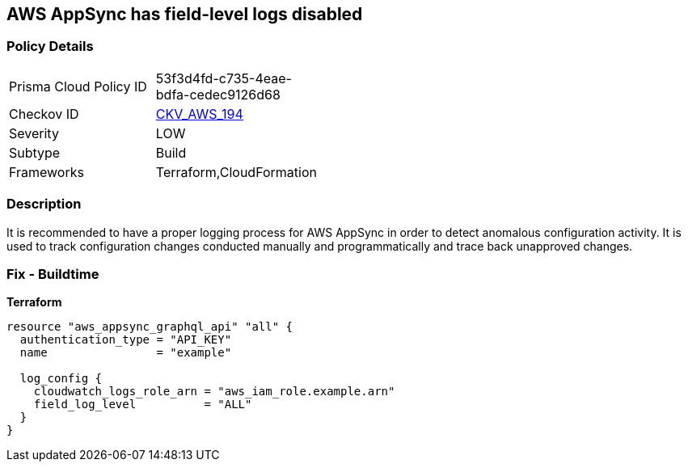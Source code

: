 == AWS AppSync has field-level logs disabled


=== Policy Details
[width=45%]
[cols="1,1"]
|=== 
|Prisma Cloud Policy ID 
| 53f3d4fd-c735-4eae-bdfa-cedec9126d68

|Checkov ID 
| https://github.com/bridgecrewio/checkov/tree/master/checkov/terraform/checks/resource/aws/AppSyncFieldLevelLogs.py[CKV_AWS_194]

|Severity
|LOW

|Subtype
|Build

|Frameworks
|Terraform,CloudFormation

|=== 



=== Description

It is recommended to have a proper logging process for AWS AppSync in order to detect anomalous configuration activity.
It is used to track configuration changes conducted manually and programmatically and trace back unapproved changes.

=== Fix - Buildtime


*Terraform* 




[source,go]
----
resource "aws_appsync_graphql_api" "all" {
  authentication_type = "API_KEY"
  name                = "example"

  log_config {
    cloudwatch_logs_role_arn = "aws_iam_role.example.arn"
    field_log_level          = "ALL"
  }
}
----
